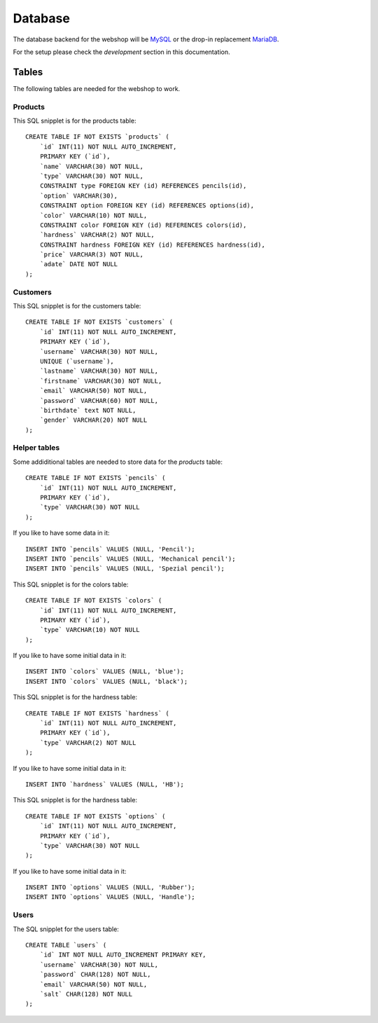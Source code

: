 .. 

Database
========

The database backend for the webshop will be `MySQL`_ or the drop-in replacement 
`MariaDB`_.

.. _MySQL: http://www.mysql.com/
.. _MariaDB: https://mariadb.org/

For the setup please check the `development` section in this documentation.

Tables
------
The following tables are needed for the webshop to work.

Products
''''''''
This SQL snipplet is for the products table::

    CREATE TABLE IF NOT EXISTS `products` (
        `id` INT(11) NOT NULL AUTO_INCREMENT,
        PRIMARY KEY (`id`),
        `name` VARCHAR(30) NOT NULL,
        `type` VARCHAR(30) NOT NULL,
        CONSTRAINT type FOREIGN KEY (id) REFERENCES pencils(id),
        `option` VARCHAR(30),
        CONSTRAINT option FOREIGN KEY (id) REFERENCES options(id),
        `color` VARCHAR(10) NOT NULL,
        CONSTRAINT color FOREIGN KEY (id) REFERENCES colors(id),
        `hardness` VARCHAR(2) NOT NULL,
        CONSTRAINT hardness FOREIGN KEY (id) REFERENCES hardness(id),
        `price` VARCHAR(3) NOT NULL,
        `adate` DATE NOT NULL
    );


Customers
'''''''''
This SQL snipplet is for the customers table::

    CREATE TABLE IF NOT EXISTS `customers` (
        `id` INT(11) NOT NULL AUTO_INCREMENT,
        PRIMARY KEY (`id`),
        `username` VARCHAR(30) NOT NULL,
        UNIQUE (`username`),
        `lastname` VARCHAR(30) NOT NULL,
        `firstname` VARCHAR(30) NOT NULL,
        `email` VARCHAR(50) NOT NULL,
        `password` VARCHAR(60) NOT NULL,
        `birthdate` text NOT NULL,
        `gender` VARCHAR(20) NOT NULL
    );

Helper tables
'''''''''''''
Some addiditional tables are needed to store data for the `products` table::

    CREATE TABLE IF NOT EXISTS `pencils` (
        `id` INT(11) NOT NULL AUTO_INCREMENT,
        PRIMARY KEY (`id`),
        `type` VARCHAR(30) NOT NULL
    );

If you like to have some data in it::

    INSERT INTO `pencils` VALUES (NULL, 'Pencil');
    INSERT INTO `pencils` VALUES (NULL, 'Mechanical pencil');
    INSERT INTO `pencils` VALUES (NULL, 'Spezial pencil');

This SQL snipplet is for the colors table::

    CREATE TABLE IF NOT EXISTS `colors` (
        `id` INT(11) NOT NULL AUTO_INCREMENT,
        PRIMARY KEY (`id`),
        `type` VARCHAR(10) NOT NULL
    );

If you like to have some initial data in it::

    INSERT INTO `colors` VALUES (NULL, 'blue');
    INSERT INTO `colors` VALUES (NULL, 'black');

This SQL snipplet is for the hardness table::

    CREATE TABLE IF NOT EXISTS `hardness` (
        `id` INT(11) NOT NULL AUTO_INCREMENT,
        PRIMARY KEY (`id`),
        `type` VARCHAR(2) NOT NULL
    );

If you like to have some initial data in it::

    INSERT INTO `hardness` VALUES (NULL, 'HB');

This SQL snipplet is for the hardness table::

    CREATE TABLE IF NOT EXISTS `options` (
        `id` INT(11) NOT NULL AUTO_INCREMENT,
        PRIMARY KEY (`id`),
        `type` VARCHAR(30) NOT NULL
    );

If you like to have some initial data in it::

    INSERT INTO `options` VALUES (NULL, 'Rubber');
    INSERT INTO `options` VALUES (NULL, 'Handle');

Users
'''''
The SQL snipplet for the users table::

    CREATE TABLE `users` (
        `id` INT NOT NULL AUTO_INCREMENT PRIMARY KEY,
        `username` VARCHAR(30) NOT NULL,
        `password` CHAR(128) NOT NULL,
        `email` VARCHAR(50) NOT NULL,
        `salt` CHAR(128) NOT NULL
    );
